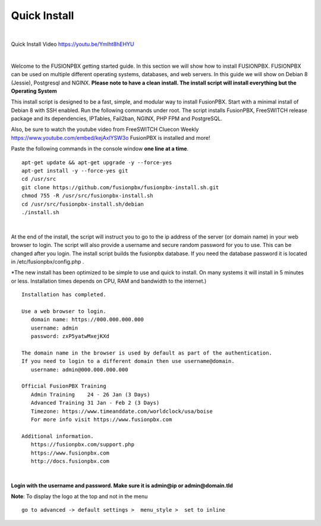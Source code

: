 *************
Quick Install
*************
.. image:: ../_static/images/logo_right.png
        :scale: 85% 

|

Quick Install Video https://youtu.be/YmIht8hEHYU

|

Welcome to the FUSIONPBX getting started guide.  In this section we will show how to install FUSIONPBX.  FUSIONPBX can be used on multiple different operating systems, databases, and web servers.  In this guide we will show on Debian 8 (Jessie), Postgresql and NGINX.  **Please note to have a clean install.  The install script will install everything but the Operating System**
    
    
This install script is designed to be a fast, simple, and modular way to install FusionPBX. Start with a minimal install of Debian 8 with SSH enabled. Run the following commands under root. The script installs FusionPBX, FreeSWITCH release package and its dependencies, IPTables, Fail2ban, NGINX, PHP FPM and PostgreSQL.

Also, be sure to watch the youtube video from FreeSWITCH Cluecon Weekly https://www.youtube.com/embed/kejAxlYSW3o FusionPBX is installed and more!

Paste the following commands in the console window **one line at a time**.

::
     
 apt-get update && apt-get upgrade -y --force-yes
 apt-get install -y --force-yes git
 cd /usr/src
 git clone https://github.com/fusionpbx/fusionpbx-install.sh.git
 chmod 755 -R /usr/src/fusionpbx-install.sh
 cd /usr/src/fusionpbx-install.sh/debian
 ./install.sh
     
|

At the end of the install, the script will instruct you to go to the ip address of the server (or domain name) in your web browser to login. The script will also provide a username and secure random password for you to use. This can be changed after you login. The install script builds the fusionpbx database. If you need the database password it is located in /etc/fusionpbx/config.php .

*The new install has been optimized to be simple to use and quick to install. On many systems it will install in 5 minutes or less.  Installation times depends on CPU, RAM and bandwidth to the internet.)  

::

   Installation has completed.

   Use a web browser to login.
      domain name: https://000.000.000.000
      username: admin
      password: zxP5yatwMxejKXd

   The domain name in the browser is used by default as part of the authentication.
   If you need to login to a different domain then use username@domain.
      username: admin@000.000.000.000

   Official FusionPBX Training
      Admin Training    24 - 26 Jan (3 Days)
      Advanced Training 31 Jan - Feb 2 (3 Days)
      Timezone: https://www.timeanddate.com/worldclock/usa/boise
      For more info visit https://www.fusionpbx.com

   Additional information.
      https://fusionpbx.com/support.php
      https://www.fusionpbx.com
      http://docs.fusionpbx.com




|


**Login with the username and password.  Make sure it is admin@ip or admin@domain.tld**
     
     
.. image:: ../_static/images/ilogin.jpg
        :scale: 80%
      


**Note**: To display the logo at the top and not in the menu

::

  go to advanced -> default settings >  menu_style >  set to inline


